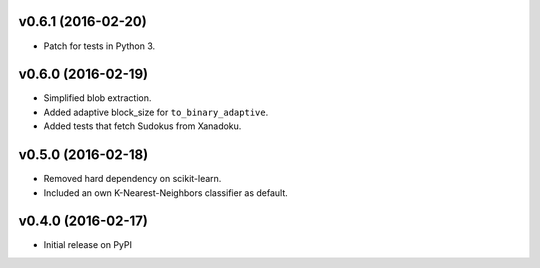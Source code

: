 v0.6.1 (2016-02-20)
===================
- Patch for tests in Python 3.

v0.6.0 (2016-02-19)
===================
- Simplified blob extraction.
- Added adaptive block_size for ``to_binary_adaptive``.
- Added tests that fetch Sudokus from Xanadoku.

v0.5.0 (2016-02-18)
===================
- Removed hard dependency on scikit-learn.
- Included an own K-Nearest-Neighbors classifier as default.

v0.4.0 (2016-02-17)
===================
- Initial release on PyPI

